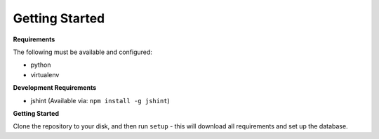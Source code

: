 Getting Started
================

**Requirements**

The following must be available and configured:

* python
* virtualenv

**Development Requirements**

* jshint (Available via: ``npm install -g jshint``)

**Getting Started**

Clone the repository to your disk, and then run ``setup`` - this will download all requirements and set up the database.